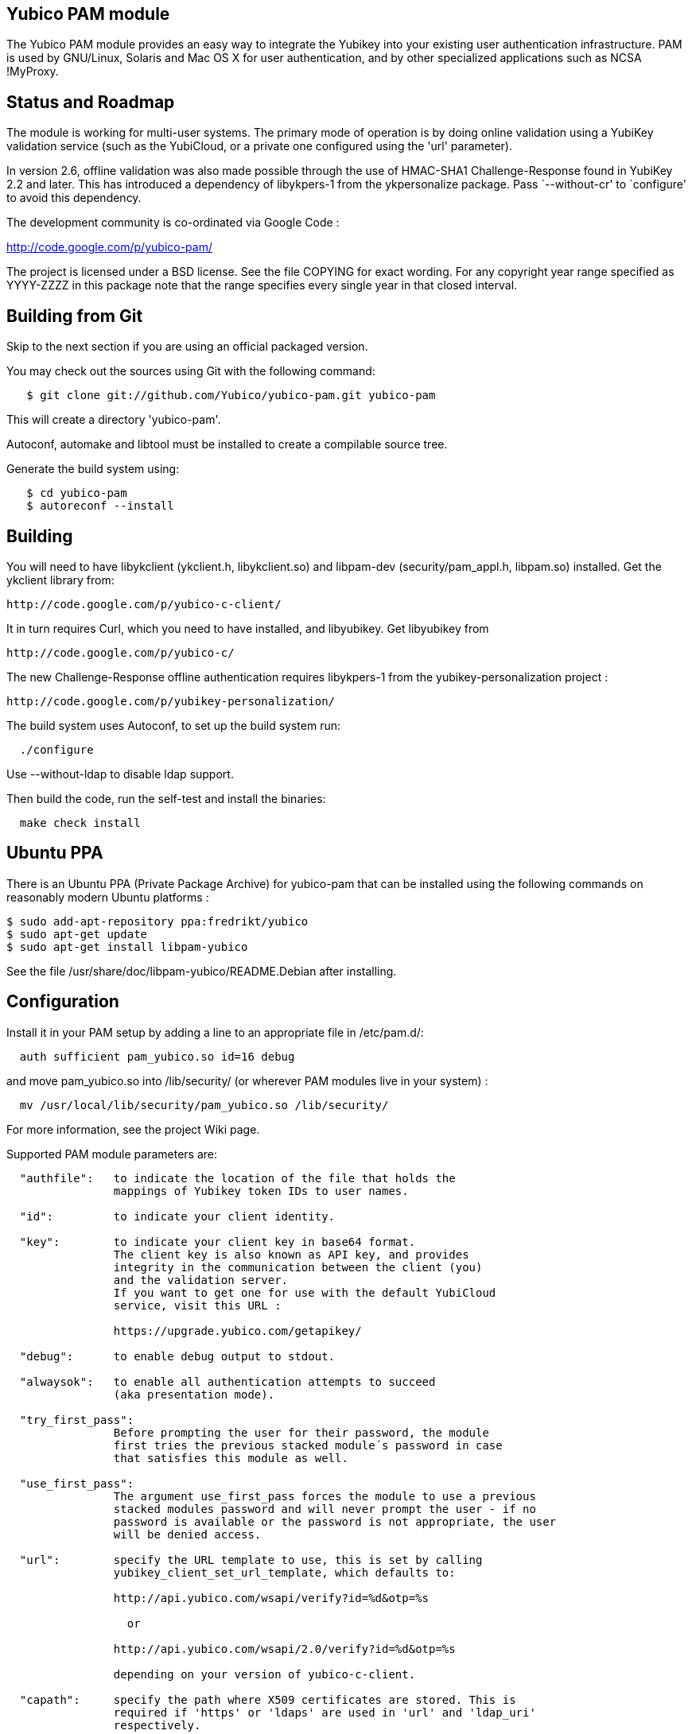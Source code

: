 Yubico PAM module
-----------------

The Yubico PAM module provides an easy way to integrate the Yubikey
into your existing user authentication infrastructure.  PAM is used by
GNU/Linux, Solaris and Mac OS X for user authentication, and by other
specialized applications such as NCSA !MyProxy.


Status and Roadmap
------------------

The module is working for multi-user systems. The primary mode of
operation is by doing online validation using a YubiKey validation
service (such as the YubiCloud, or a private one configured using
the 'url' parameter).

In version 2.6, offline validation was also made possible through
the use of HMAC-SHA1 Challenge-Response found in YubiKey 2.2 and
later. This has introduced a dependency of libykpers-1 from the
ykpersonalize package. Pass `--without-cr' to `configure' to avoid
this dependency.

The development community is co-ordinated via Google Code :

http://code.google.com/p/yubico-pam/

The project is licensed under a BSD license.  See the file COPYING for
exact wording.  For any copyright year range specified as YYYY-ZZZZ in
this package note that the range specifies every single year in that
closed interval.


Building from Git
-----------------

Skip to the next section if you are using an official packaged
version.

You may check out the sources using Git with the following command:

------
   $ git clone git://github.com/Yubico/yubico-pam.git yubico-pam
------

This will create a directory 'yubico-pam'.

Autoconf, automake and libtool must be installed to create a compilable
source tree.

Generate the build system using:

------
   $ cd yubico-pam
   $ autoreconf --install
------


Building
--------

You will need to have libykclient (ykclient.h, libykclient.so) and
libpam-dev (security/pam_appl.h, libpam.so) installed.  Get the
ykclient library from:

  http://code.google.com/p/yubico-c-client/

It in turn requires Curl, which you need to have installed, and
libyubikey. Get libyubikey from

  http://code.google.com/p/yubico-c/

The new Challenge-Response offline authentication requires libykpers-1
from the yubikey-personalization project :

  http://code.google.com/p/yubikey-personalization/


The build system uses Autoconf, to set up the build system run:

------
  ./configure
------

Use --without-ldap to disable ldap support.

Then build the code, run the self-test and install the binaries:

------
  make check install
------


Ubuntu PPA
----------

There is an Ubuntu PPA (Private Package Archive) for yubico-pam that
can be installed using the following commands on reasonably modern
Ubuntu platforms :

  $ sudo add-apt-repository ppa:fredrikt/yubico
  $ sudo apt-get update
  $ sudo apt-get install libpam-yubico

See the file /usr/share/doc/libpam-yubico/README.Debian after installing.


Configuration
-------------

Install it in your PAM setup by adding a line to an appropriate file
in /etc/pam.d/:

------
  auth sufficient pam_yubico.so id=16 debug
------

and move pam_yubico.so into /lib/security/ (or wherever PAM modules
live in your system) :

------
  mv /usr/local/lib/security/pam_yubico.so /lib/security/
------

For more information, see the project Wiki page.

Supported PAM module parameters are:

------
  "authfile":   to indicate the location of the file that holds the
                mappings of Yubikey token IDs to user names.

  "id":         to indicate your client identity.

  "key":        to indicate your client key in base64 format.
		The client key is also known as API key, and provides
		integrity in the communication between the client (you)
		and the validation server.
		If you want to get one for use with the default YubiCloud
		service, visit this URL :

		https://upgrade.yubico.com/getapikey/

  "debug":      to enable debug output to stdout.

  "alwaysok":   to enable all authentication attempts to succeed
                (aka presentation mode).

  "try_first_pass":
                Before prompting the user for their password, the module
                first tries the previous stacked module´s password in case
                that satisfies this module as well.

  "use_first_pass":
                The argument use_first_pass forces the module to use a previous
                stacked modules password and will never prompt the user - if no
                password is available or the password is not appropriate, the user
                will be denied access.

  "url":        specify the URL template to use, this is set by calling
                yubikey_client_set_url_template, which defaults to:

                http://api.yubico.com/wsapi/verify?id=%d&otp=%s

		  or

                http://api.yubico.com/wsapi/2.0/verify?id=%d&otp=%s

		depending on your version of yubico-c-client.

  "capath":	specify the path where X509 certificates are stored. This is
		required if 'https' or 'ldaps' are used in 'url' and 'ldap_uri'
		respectively.

  "verbose_otp":
                This argument is used to show the OTP when it is entered,
		i.e. to enable terminal echo of entered characters.
                You are advised to not use this, if you are using two factor
                authentication because that will display your password on the
                screen.

                This requires the service using the PAM module to
                display custom fields.  For example, OpenSSH requires
                you to configure "ChallengeResponseAuthentication no".

  "ldap_uri":   specify the LDAP server URI (e.g. ldap://localhost).


  "ldapserver": specify the LDAP server host (default LDAP port is used).
                _Deprecated.  Use "ldap_uri" instead._

  "ldapdn":     specify the dn where the users are stored
                (eg: ou=users,dc=domain,dc=com).

  "user_attr":  specify the LDAP attribute used to store user names (eg:cn).

  "yubi_attr":  specify the LDAP attribute used to store the Yubikey id.

  "yubi_attr_prefix":
		specify the prefix of the LDAP attribute's value, in case
		of a generic attribute, used to store several types of ids.

  "token_id_length":
		Length of ID prefixing the OTP (this is 12 if using the
		YubiCloud).
  "mode":
		Mode of operation. Use "client" for online validation with
		a YubiKey validation service such as the YubiCloud, or use
		"challenge-response" for offline validation using YubiKeys
		with HMAC-SHA-1 Challenge-Response configurations. See the
		man-page ykpamcfg(1) for further details on how to configure
		offline Challenge-Response validation.

------

If you are using "debug" you may find it useful to create a
world-writable log file:

------
  touch /var/run/pam-debug.log
  chmod go+w /var/run/pam-debug.log
------


Authorization Mapping Files
---------------------------
A mapping must be made between the Yubikey token ID and the user ID it is
attached to. There are two ways to do this, either centrally in one file, or
individually, where users can create the mapping in their home directories.
If the central authorization mapping file is being used, user home directory
mappings will not be used and the opposite applies if user home directory
mappings are being used, the central authorization mappings file will not
be used.

Central authorization mapping
-----------------------------

Create a /etc/yubikey_mappings, the file must contain a user name and the
Yubikey token ID separated by colons (same format as the passwd file) for
each user you want to allow onto the system using a Yubikey.

The mappings should look like this, one per line:

------
   <user name>:<Yubikey token ID>:<Yubikey token ID>:….
   <user name>:<Yubikey token ID>:<Yubikey token ID>:….
------

Now add authfile=/etc/yubikey_mappings to your PAM configuration line, so it
looks like:

------
   auth sufficient pam_yubico.so id=16 authfile=/etc/yubikey_mappings
------


Individual authorization mapping by user
----------------------------------------
Each user creates a ~/.yubico/authorized_yubikeys file inside of their home
directory and places the mapping in that file, the file must have only one
line:

------
   <user name>:<Yubikey token ID>:<Yubikey token ID>
------

This is much the same concept as the SSH authorized_keys file.


Obtaining the Yubikey token ID (a.k.a. public ID)
-------------------------------------------------
You can obtain the Yubikey token ID in two places. One is by removing the
last 32 characters of any OTP generated with your Yubikey, the other
is by using the modhex calculator located here :

http://radius.yubico.com/demo/Modhex_Calculator.php

Enter your Yubikey OTP and convert it, your Yubikey token ID is 12 digits and listed as:

   Modhex encoded: XXXXXXX

Examples
--------

If you want to use the Yubikey to authenticate you on linux console
logins, add the following to the top of /etc/pam.d/login:

------
   auth sufficient pam_yubico.so id=16 debug
------


Feedback
--------

If you want to discuss anything related to the Yubico PAM module,
please e-mail the mailing list yubico-devel@googlegroups.com.

